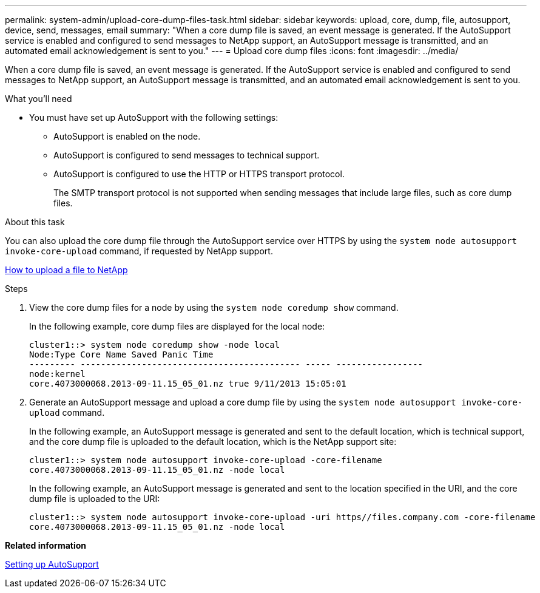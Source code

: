 ---
permalink: system-admin/upload-core-dump-files-task.html
sidebar: sidebar
keywords: upload, core, dump, file, autosupport, device, send, messages, email
summary: "When a core dump file is saved, an event message is generated. If the AutoSupport service is enabled and configured to send messages to NetApp support, an AutoSupport message is transmitted, and an automated email acknowledgement is sent to you."
---
= Upload core dump files
:icons: font
:imagesdir: ../media/

[.lead]
When a core dump file is saved, an event message is generated. If the AutoSupport service is enabled and configured to send messages to NetApp support, an AutoSupport message is transmitted, and an automated email acknowledgement is sent to you.

.What you'll need

* You must have set up AutoSupport with the following settings:
 ** AutoSupport is enabled on the node.
 ** AutoSupport is configured to send messages to technical support.
 ** AutoSupport is configured to use the HTTP or HTTPS transport protocol.
+
The SMTP transport protocol is not supported when sending messages that include large files, such as core dump files.

.About this task

You can also upload the core dump file through the AutoSupport service over HTTPS by using the `system node autosupport invoke-core-upload` command, if requested by NetApp support.

https://kb.netapp.com/Advice_and_Troubleshooting/Miscellaneous/How_to_upload_a_file_to_NetApp[How to upload a file to NetApp]

.Steps

. View the core dump files for a node by using the `system node coredump show` command.
+
In the following example, core dump files are displayed for the local node:
+
----
cluster1::> system node coredump show -node local
Node:Type Core Name Saved Panic Time
--------- ------------------------------------------- ----- -----------------
node:kernel
core.4073000068.2013-09-11.15_05_01.nz true 9/11/2013 15:05:01
----

. Generate an AutoSupport message and upload a core dump file by using the `system node autosupport invoke-core-upload` command.
+
In the following example, an AutoSupport message is generated and sent to the default location, which is technical support, and the core dump file is uploaded to the default location, which is the NetApp support site:
+
----
cluster1::> system node autosupport invoke-core-upload -core-filename
core.4073000068.2013-09-11.15_05_01.nz -node local
----
+
In the following example, an AutoSupport message is generated and sent to the location specified in the URI, and the core dump file is uploaded to the URI:
+
----
cluster1::> system node autosupport invoke-core-upload -uri https//files.company.com -core-filename
core.4073000068.2013-09-11.15_05_01.nz -node local
----

*Related information*

xref:setup-autosupport-task.adoc[Setting up AutoSupport]
